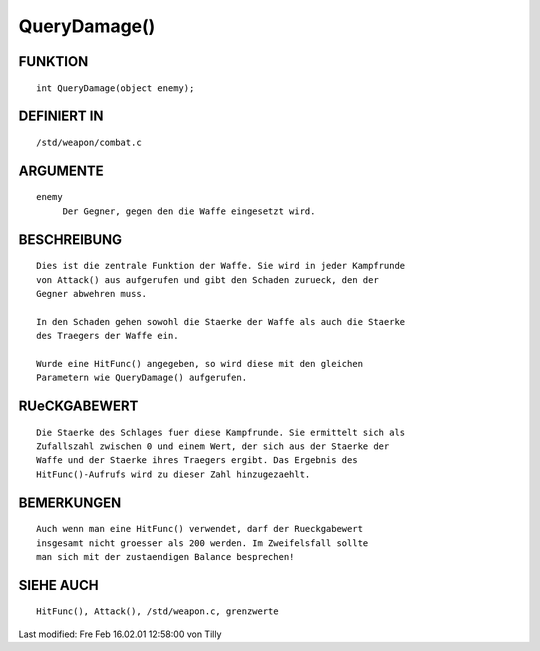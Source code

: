 QueryDamage()
=============

FUNKTION
--------
::

     int QueryDamage(object enemy);

DEFINIERT IN
------------
::

     /std/weapon/combat.c

ARGUMENTE
---------
::

     enemy
          Der Gegner, gegen den die Waffe eingesetzt wird.

BESCHREIBUNG
------------
::

     Dies ist die zentrale Funktion der Waffe. Sie wird in jeder Kampfrunde
     von Attack() aus aufgerufen und gibt den Schaden zurueck, den der
     Gegner abwehren muss.

     In den Schaden gehen sowohl die Staerke der Waffe als auch die Staerke
     des Traegers der Waffe ein.

     Wurde eine HitFunc() angegeben, so wird diese mit den gleichen
     Parametern wie QueryDamage() aufgerufen.

RUeCKGABEWERT
-------------
::

     Die Staerke des Schlages fuer diese Kampfrunde. Sie ermittelt sich als
     Zufallszahl zwischen 0 und einem Wert, der sich aus der Staerke der
     Waffe und der Staerke ihres Traegers ergibt. Das Ergebnis des
     HitFunc()-Aufrufs wird zu dieser Zahl hinzugezaehlt.

BEMERKUNGEN
-----------
::

     Auch wenn man eine HitFunc() verwendet, darf der Rueckgabewert
     insgesamt nicht groesser als 200 werden. Im Zweifelsfall sollte 
     man sich mit der zustaendigen Balance besprechen!

SIEHE AUCH
----------
::

     HitFunc(), Attack(), /std/weapon.c, grenzwerte


Last modified: Fre Feb 16.02.01 12:58:00 von Tilly

